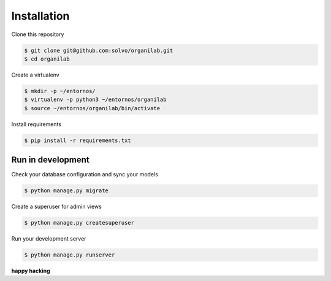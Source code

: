 Installation 
##############

Clone this repository 

.. code-block:: bash

	$ git clone git@github.com:solvo/organilab.git
	$ cd organilab

Create a virtualenv

.. code-block:: bash

	$ mkdir -p ~/entornos/
	$ virtualenv -p python3 ~/entornos/organilab
	$ source ~/entornos/organilab/bin/activate

Install requirements 

.. code-block:: bash

	$ pip install -r requirements.txt
	
Run in development
--------------------

Check your database configuration and sync your models

.. code-block:: bash

	$ python manage.py migrate

Create a superuser for admin views

.. code-block:: bash

	$ python manage.py createsuperuser

Run your development server

.. code-block:: bash

	$ python manage.py runserver
	
**happy hacking**

